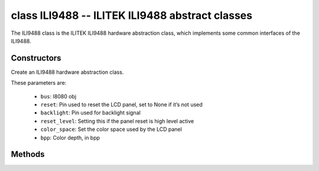 class ILI9488 -- ILITEK ILI9488 abstract classes
=================================================

The ILI9488 class is the ILITEK ILI9488 hardware abstraction class, which implements some common interfaces of the ILI9488.

Constructors
------------

.. class:: ILI9488(bus: I8080, reset: Pin=None, backlight: Pin=None, reset_level: bool=false, color_space: int=RGB, bpp: int=16)

    Create an ILI9488 hardware abstraction class.

    These parameters are:

        - ``bus``: I8080 obj
        - ``reset``: Pin used to reset the LCD panel, set to None if it’s not used
        - ``backlight``: Pin used for backlight signal
        - ``reset_level``: Setting this if the panel reset is high level active
        - ``color_space``: Set the color space used by the LCD panel
        - ``bpp``: Color depth, in bpp

Methods
-------

.. method:: ILI9488.reset()

    Reset LCD panel.

.. method:: ILI9488.init()

    Initialize LCD panel.

    .. note::

        Before calling this method, make sure the LCD panel has finished the reset stage by ILI9488.reset().

.. method:: ILI9488.bitmap(x_start: int, y_start: int, x_end: int, y_end: int, color_data: bytes=None)

    Draw bitmap on LCD panel.

    The arguments are:

    - ``x_start`` - Start index on x-axis (x_start included)
    - ``y_start`` - Start index on y-axis (y_start included)
    - ``x_end`` - End index on x-axis (x_end not included)
    - ``y_end`` - End index on y-axis (y_end not included)
    - ``color_data`` - RGB color data that will be dumped to the specific window range

.. method:: ILI9488.mirror(mirror_x: bool, mirror_y: bool)

    Mirror the LCD panel on specific axis.

    The arguments are:

    - ``mirror_x`` - Whether the panel will be mirrored about the x axis
    - ``mirror_y`` - Whether the panel will be mirrored about the y axis

    .. note::

        Combined with ILI9488.swap_xy(), one can realize screen rotation

.. method:: ILI9488.swap_xy(swap_axes: bool)

    Swap/Exchange x and y axis.

    - ``swap_axes`` - Whether to swap the x and y axis

    .. note::

        Combined with ILI9488.mirror(), one can realize screen rotation

.. method:: ILI9488.set_gap(x_gap: int, y_gap: int)

    Set extra gap in x and y axis.

    The gap is the space (in pixels) between the left/top sides of the LCD panel and the first row/column respectively of the actual contents displayed.

    The arguments are:

    - ``x_gap`` - Extra gap on x axis, in pixels
    - ``y_gap`` - Extra gap on y axis, in pixels

    .. note::

        Setting a gap is useful when positioning or centering a frame that is smaller than the LCD.

.. method:: ILI9488.invert_color(invert_color_data: bool)

    Invert the color (bit-wise invert the color data line)

    - ``invert_color_data`` - Whether to invert the color data

.. method:: ILI9488.disp_off(off: bool)

    Turn off the display.

    - ``off`` - Whether to turn off the screen

.. method:: ILI9488.backlight_on()

    Turn on the backlight

.. method:: ILI9488.backlight_off()

    turn off the backlight.

.. method:: ILI9488.deint()

    Deinitialize the LCD panel.

.. method:: ILI9488.rotation(r: int)

    Set the rotates the logical display in a counter-clockwise direction.

    The ``r`` parameter accepts only the following values:

        - ``0``: Portrait (0 degrees)
        - ``1``: Landscape (90 degrees)
        - ``2``: Inverse Portrait (180 degrees)
        - ``3``: Inverse Landscape (270 degrees)

    ``rotations`` sets the orientation table. The orientation table is a list of
    tuples for each ``rotation`` used to set the MADCTL register, display width,
    display height, start_x, and start_y values.

        +---------+----------------------------------------------------------------------------------------------------------+
        | Display | Default Orientation Tables                                                                               |
        +=========+==========================================================================================================+
        | other   | ((0x40, 0, 0, 0, 0), (0x20, 0, 0, 0, 0), (0x80, 0, 0, 0, 0), (0xE0, 0, 0, 0, 0))                         |
        +---------+----------------------------------------------------------------------------------------------------------+

.. method:: ILI9488.vscroll_area(tfa: int, height: int, bfa: int)

    Set the vertical scrolling parameters.

    - ``tfa`` is the top fixed area in pixels. The top fixed area is the upper portion of the display frame buffer that will not be scrolled.

    - ``height`` is the total height in pixels of the area scrolled.

    - ``bfa`` is the bottom fixed area in pixels. The bottom fixed area is the lower portion of the display frame buffer that will not be scrolled.

.. method:: ILI9488.vscroll_start(address: int, order: bool=False)

    Set the vertical scroll address.

    - ``address`` is the vertical scroll start address in pixels. The vertical scroll start address is the line in the frame buffer will be the first line shown after the TFA.
    - ``order`` is the Vertical Refresh Order. When ``order`` == ``False``, LCD vertical refresh Top to Bottom; When ``order`` == ``False``, LCD vertical refresh Bottom to Top.
